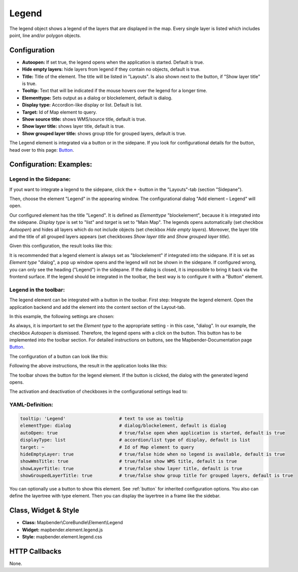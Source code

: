 .. _legend:

Legend
******

The legend object shows a legend of the layers that are displayed in the map. Every single layer is listed which includes point, line and/or polygon objects.

.. image:: ../../../figures/legend.png
     :scale: 80

Configuration
=============

.. image:: ../../../figures/legend_configuration.png
     :scale: 80


* **Autoopen:** If set true, the legend opens when the application is started. Default is true.
* **Hide empty layers:** hide layers from legend if they contain no objects, default is true.
* **Title:** Title of the element. The title will be listed in "Layouts". Is also shown next to the button, if "Show layer title" is true.
* **Tooltip:** Text that will be indicated if the mouse hovers over the legend for a longer time.
* **Elementtype:** Sets output as a dialog or blockelement, default is dialog.
* **Display type:** Accordion-like display or list. Default is list.
* **Target:** Id of Map element to query.

* **Show source title:** shows WMS/source title, default is true.
* **Show layer title:** shows layer title, default is true.
* **Show grouped layer title:** shows group title for grouped layers, default is true.

The Legend element is integrated via a button or in the sidepane. If you look for configurational details for the button, head over to this page: `Button <../misc/button.html>`_.


Configuration: Examples:
========================

Legend in the Sidepane:
-----------------------
If yout want to integrate a legend to the sidepane, click the ``+`` -button in the "Layouts"-tab (section "Sidepane").

.. image:: ../../../figures/de/add_sidepane.png
     :scale: 80

Then, choose the element "Legend" in the appearing window. The configurational dialog "Add element – Legend" will open.

.. image:: ../../../figures/legend_example_sidepane_dialog.png
     :scale: 80

Our configured element has the title "Legend". It is defined as *Elementtype* "blockelement", because it is integrated into the sidepane. *Display type* is set to "list" and *target* is set to "Main Map". The legends opens automatically (set checkbox *Autoopen*) and hides all layers which do not include objects (set checkbox *Hide empty layers*). Moreover, the layer title and the title of all grouped layers appears (set checkboxes *Show layer title* and *Show grouped layer title*).

Given this configuration, the result looks like this:

.. image:: ../../../figures/de/legend_example_sidepane.png
     :scale: 80

It is recommended that a legend element is always set as "blockelement" if integrated into the sidepane. If it is set as *Element type* "dialog", a pop up window opens and the legend will not be shown in the sidepane. If configured wrong, you can only see the heading ("Legend") in the sidepane. If the dialog is closed, it is impossible to bring it back via the frontend surface. If the legend should be integrated in the toolbar, the best way is to configure it with a "Button" element.

Legend in the toolbar:
----------------------
The legend element can be integrated with a button in the toolbar. First step: Integrate the legend element. Open the application backend and add the element into the content section of the Layout-tab.

.. image:: ../../../figures/de/add_content.png
     :scale: 80

In this example, the following settings are chosen:

.. image:: ../../../figures/legend_example_toolbar_dialog.png
     :scale: 80

As always, it is important to set the *Element type* to the appropriate setting - in this case, "dialog". In our example, the checkbox *Autoopen* is dismissed. Therefore, the legend opens with a click on the button.
This button has to be implemented into the toolbar section. For detailed instructions on buttons, see the Mapbender-Documentation page `Button <../misc/button.html>`_.

The configuration of a button can look like this:

.. image:: ../../../figures/legend_example_button.png
     :scale: 80

Following the above instructions, the result in the application looks like this:

.. image:: ../../../figures/de/legend_example_toolbar.png
     :scale: 80

The toolbar shows the button for the legend element. If the button is clicked, the dialog with the generated legend opens.

The activation and deactivation of checkboxes in the configurational settings lead to:

.. image:: ../../../figures/de/legend_example_toolbar_oOTDTETGE.png
     :scale: 80


.. image:: ../../../figures/de/legend_example_toolbar_TDTETGE.png
     :scale: 80


.. image:: ../../../figures/de/legend_example_toolbar_TETGE.png
     :scale: 80

YAML-Definition:
----------------

.. code-block:: yaml

   tooltip: 'Legend'                    # text to use as tooltip
   elementType: dialog                  # dialog/blockelement, default is dialog
   autoOpen: true                       # true/false open when application is started, default is true
   displayType: list                    # accordion/list type of display, default is list
   target: ~                            # Id of Map element to query
   hideEmptyLayer: true                 # true/false hide when no legend is available, default is true
   showWmsTitle: true                   # true/false show WMS title, default is true
   showLayerTitle: true                 # true/false show layer title, default is true
   showGroupedLayerTitle: true          # true/false show group title for grouped layers, default is true

You can optionally use a button to show this element. See :ref:`button` for inherited configuration options. You also can define the layertree with type element. Then you can display the layertree in a frame like the sidebar.


Class, Widget & Style
============================

* **Class:** Mapbender\\CoreBundle\\Element\\Legend
* **Widget:** mapbender.element.legend.js
* **Style:** mapbender.element.legend.css

HTTP Callbacks
==============

None.
